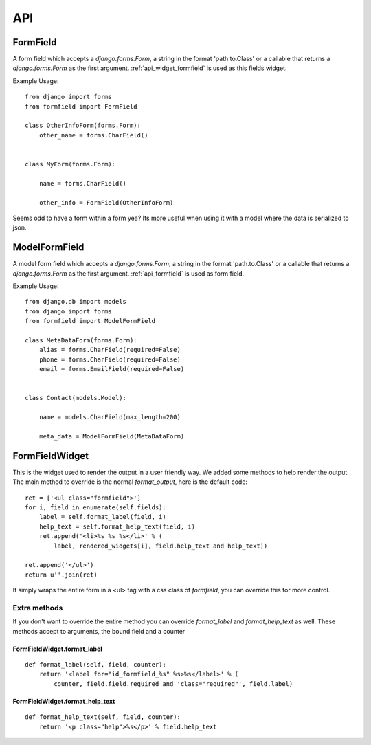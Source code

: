 .. _api:

===
API
===

.. _api_formfield:

FormField
=========

A form field which accepts a `django.forms.Form`, a string in the format 'path.to.Class' or a callable that returns a `django.forms.Form` as the first argument.
:ref:`api_widget_formfield` is used as this fields widget.

Example Usage::

    from django import forms
    from formfield import FormField

    class OtherInfoForm(forms.Form):
        other_name = forms.CharField()


    class MyForm(forms.Form):

        name = forms.CharField()

        other_info = FormField(OtherInfoForm)


Seems odd to have a form within a form yea? Its more useful when using it with
a model where the data is serialized to json.


.. _api_model_formfield:

ModelFormField
==============

A model form field which accepts a `django.forms.Form`, a string in the format 'path.to.Class' or a callable that returns a `django.forms.Form` as the first argument.
:ref:`api_formfield` is used as form field.


Example Usage::

    from django.db import models
    from django import forms
    from formfield import ModelFormField

    class MetaDataForm(forms.Form):
        alias = forms.CharField(required=False)
        phone = forms.CharField(required=False)
        email = forms.EmailField(required=False)


    class Contact(models.Model):

        name = models.CharField(max_length=200)

        meta_data = ModelFormField(MetaDataForm)


.. _api_widget_formfield:

FormFieldWidget
===============

This is the widget used to render the output in a user friendly way. We added
some methods to help render the output. The main method to override is the normal
`format_output`, here is the default code::

    ret = ['<ul class="formfield">']
    for i, field in enumerate(self.fields):
        label = self.format_label(field, i)
        help_text = self.format_help_text(field, i)
        ret.append('<li>%s %s %s</li>' % (
            label, rendered_widgets[i], field.help_text and help_text))

    ret.append('</ul>')
    return u''.join(ret)

It simply wraps the entire form in a <ul> tag with a css class of `formfield`, you
can override this for more control.

Extra methods
-------------

If you don't want to override the entire method you can override `format_label` and
`format_help_text` as well. These methods accept to arguments, the bound field and
a counter

FormFieldWidget.format_label
****************************

::

    def format_label(self, field, counter):
        return '<label for="id_formfield_%s" %s>%s</label>' % (
            counter, field.field.required and 'class="required"', field.label)


FormFieldWidget.format_help_text
********************************

::

    def format_help_text(self, field, counter):
        return '<p class="help">%s</p>' % field.help_text